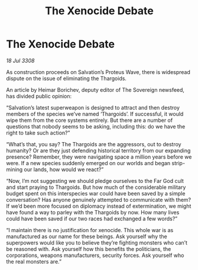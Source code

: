 :PROPERTIES:
:ID:       cbafbfb2-265c-47ba-a3e6-d8802c252785
:END:
#+title: The Xenocide Debate
#+filetags: :Thargoid:galnet:

* The Xenocide Debate

/18 Jul 3308/

As construction proceeds on Salvation’s Proteus Wave, there is widespread dispute on the issue of eliminating the Thargoids. 

An article by Heimar Borichev, deputy editor of The Sovereign newsfeed, has divided public opinion: 

“Salvation’s latest superweapon is designed to attract and then destroy members of the species we’ve named ‘Thargoids’. If successful, it would wipe them from the core systems entirely. But there are a number of questions that nobody seems to be asking, including this: do we have the right to take such action?” 

“What’s that, you say? The Thargoids are the aggressors, out to destroy humanity? Or are they just defending historical territory from our expanding presence? Remember, they were navigating space a million years before we were. If a new species suddenly emerged on our worlds and began strip-mining our lands, how would we react?” 

“Now, I’m not suggesting we should pledge ourselves to the Far God cult and start praying to Thargoids. But how much of the considerable military budget spent on this interspecies war could have been saved by a simple conversation? Has anyone genuinely attempted to communicate with them? If we’d been more focused on diplomacy instead of extermination, we might have found a way to parley with the Thargoids by now. How many lives could have been saved if our two races had exchanged a few words?” 

“I maintain there is no justification for xenocide. This whole war is as manufactured as our name for these beings. Ask yourself why the superpowers would like you to believe they’re fighting monsters who can’t be reasoned with. Ask yourself how this benefits the politicians, the corporations, weapons manufacturers, security forces. Ask yourself who the real monsters are.”
